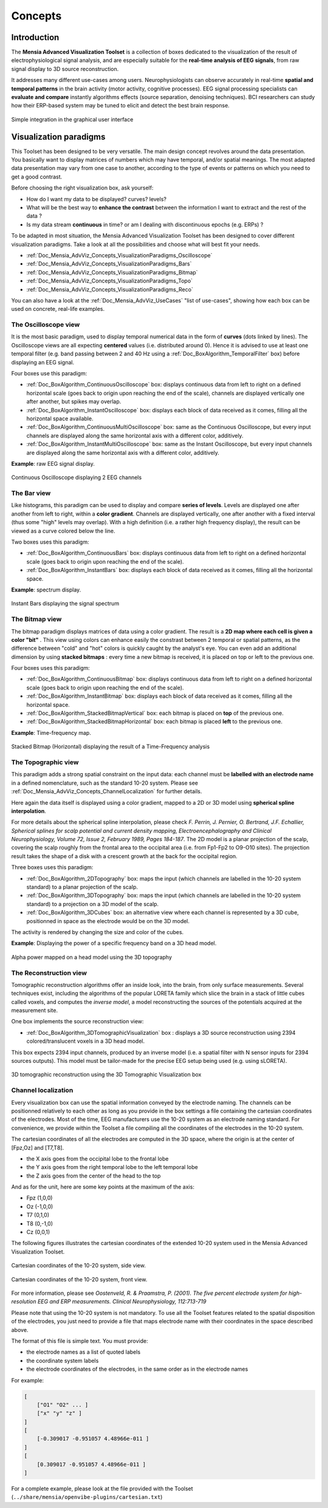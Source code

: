 .. _Doc_Mensia_AdvViz_Concepts:
  
Concepts
========


.. _Doc_Mensia_AdvViz_Concepts_Intro:

Introduction
------------


The **Mensia Advanced Visualization Toolset** is a collection of boxes
dedicated to the visualization of the result of electrophysiological signal
analysis, and are especially suitable for the **real-time analysis of EEG
signals**, from raw signal display to 3D source reconstruction.
  
It addresses many different use-cases among users. Neurophysiologists can
observe accurately in real-time **spatial and temporal patterns** in the brain
activity (motor activity, cognitive processes). EEG signal processing
specialists can **evaluate and compare** instantly algorithms effects
(source separation, denoising techniques). BCI researchers can study how their
ERP-based system may be tuned to elicit and detect the best brain response.
  
  
.. figure:: images/designer-box-list.png 
   :align: center

   Simple integration in the graphical user interface
 
.. _Doc_Mensia_AdvViz_Concepts_VisualizationParadigms:

Visualization paradigms
-----------------------

This Toolset has been designed to be very versatile. The main design concept
revolves around the data presentation. You basically want to display matrices
of numbers which may have temporal, and/or spatial meanings. The most adapted
data presentation may vary from one case to another, according to the type of
events or patterns on which you need to get a good contrast.
  
Before choosing the right visualization box, ask yourself:

- How do I want my data to be displayed? curves? levels?
- What will be the best way to **enhance the contrast** between the information I want to extract and the rest of the data ?
- Is my data stream **continuous** in time? or am I dealing with discontinuous epochs (e.g. ERPs) ?
  
To be adapted in most situation, the Mensia Advanced Visualization Toolset has
been designed to cover different visualization paradigms. Take a look at all
the possibilities and choose what will best fit your needs.

- :ref:`Doc_Mensia_AdvViz_Concepts_VisualizationParadigms_Oscilloscope`
- :ref:`Doc_Mensia_AdvViz_Concepts_VisualizationParadigms_Bars`
- :ref:`Doc_Mensia_AdvViz_Concepts_VisualizationParadigms_Bitmap`
- :ref:`Doc_Mensia_AdvViz_Concepts_VisualizationParadigms_Topo`
- :ref:`Doc_Mensia_AdvViz_Concepts_VisualizationParadigms_Reco`
  
You can also have a look at the :ref:`Doc_Mensia_AdvViz_UseCases` "list of use-cases", showing how each box can be used on concrete, real-life examples.
  
.. _Doc_Mensia_AdvViz_Concepts_VisualizationParadigms_Oscilloscope:

The Oscilloscope view
~~~~~~~~~~~~~~~~~~~~~

It is the most basic paradigm, used to display temporal numerical data in the
form of **curves** (dots linked by lines). The Oscilloscope views are all
expecting **centered** values (i.e. distributed around 0). Hence it is advised
to use at least one temporal filter (e.g. band passing between 2 and 40 Hz
using a :ref:`Doc_BoxAlgorithm_TemporalFilter` box) before displaying an EEG
signal.
  
Four boxes use this paradigm:

- :ref:`Doc_BoxAlgorithm_ContinuousOscilloscope` box: displays continuous data from left to right on a defined horizontal scale (goes back to origin upon reaching the end of the scale), channels are displayed vertically one after another, but spikes may overlap. 
- :ref:`Doc_BoxAlgorithm_InstantOscilloscope` box: displays each block of data received as it comes, filling all the horizontal space available.
- :ref:`Doc_BoxAlgorithm_ContinuousMultiOscilloscope` box: same as the Continuous Oscilloscope, but every input channels are displayed along the same horizontal axis with a different color, additively.
- :ref:`Doc_BoxAlgorithm_InstantMultiOscilloscope` box: same as the Instant Oscilloscope, but every input channels are displayed along the same horizontal axis with a different color, additively.
   
**Example**: raw EEG signal display.

.. figure:: /boxes/images/ContinuousOscilloscope_Display.png
   :align: center

   Continuous Oscilloscope displaying 2 EEG channels  

.. _Doc_Mensia_AdvViz_Concepts_VisualizationParadigms_Bars:

The Bar view
~~~~~~~~~~~~

Like histograms, this paradigm can be used to display and compare **series of
levels**. Levels are displayed one after another from left to right, within a
**color gradient**. Channels are displayed vertically, one after another with a
fixed interval (thus some "high" levels may overlap). With a high definition
(i.e. a rather high frequency display), the result can be viewed as a curve
colored below the line.
  
Two boxes uses this paradigm:

- :ref:`Doc_BoxAlgorithm_ContinuousBars` box: displays continuous data from left to right on a defined horizontal scale (goes back to origin upon reaching the end of the scale).
- :ref:`Doc_BoxAlgorithm_InstantBars` box: displays each block of data received as it comes, filling all the horizontal space.
   
**Example**: spectrum display.

.. figure:: /boxes/images/InstantBars_Display.png
   :align: center

   Instant Bars displaying the signal spectrum
   
.. _Doc_Mensia_AdvViz_Concepts_VisualizationParadigms_Bitmap:

The Bitmap view
~~~~~~~~~~~~~~~

The bitmap paradigm displays matrices of data using a color gradient. The
result is a **2D map where each cell is given a color "bit"** .  This view
using colors can enhance easily the constrast between 2 temporal or spatial
patterns, as the difference between "cold" and "hot" colors is quickly caught
by the analyst's eye.  You can even add an additional dimension by using
**stacked bitmaps** : every time a new bitmap is received, it is placed on top
or left to the previous one.
  
Four boxes uses this paradigm:

- :ref:`Doc_BoxAlgorithm_ContinuousBitmap` box: displays continuous data from left to right on a defined  horizontal scale (goes back to origin upon reaching the end of the scale).
- :ref:`Doc_BoxAlgorithm_InstantBitmap` box: displays each block of data received as it comes, filling all the horizontal space.
- :ref:`Doc_BoxAlgorithm_StackedBitmapVertical` box: each bitmap is placed on **top** of the previous one.
- :ref:`Doc_BoxAlgorithm_StackedBitmapHorizontal` box: each bitmap is placed **left** to the previous one.
  
**Example**: Time-frequency map.

.. figure:: /boxes/images/StackedBitmapHorz_Display.png 
   :align: center

   Stacked Bitmap (Horizontal) displaying the result of a Time-Frequency analysis
   
.. _Doc_Mensia_AdvViz_Concepts_VisualizationParadigms_Topo:

The Topographic view
~~~~~~~~~~~~~~~~~~~~

This paradigm adds a strong spatial constraint on the input data: each channel
must be **labelled with an electrode name** in a defined nomenclature, such as
the standard 10-20 system. Please see
:ref:`Doc_Mensia_AdvViz_Concepts_ChannelLocalization` for further details.
  
Here again the data itself is displayed using a color gradient, mapped to a 2D or 3D model using **spherical spline interpolation**.

For more details about the spherical spline interpolation, please check *F.
Perrin, J. Pernier, O. Bertrand, J.F. Echallier, Spherical splines for scalp
potential and current density mapping, Electroencephalography and Clinical
Neurophysiology, Volume 72, Issue 2, February 1989, Pages 184-187*.  The 2D
model is a planar projection of the scalp, covering the scalp roughly from the
frontal area to the occipital area (i.e. from Fp1-Fp2 to O9-O10 sites).  The
projection result takes the shape of a disk with a crescent growth at the back
for the occipital region.
   
Three boxes uses this paradigm:

- :ref:`Doc_BoxAlgorithm_2DTopography` box: maps the input (which channels are labelled in the 10-20 system standard) to a planar projection of the scalp.
- :ref:`Doc_BoxAlgorithm_3DTopography` box: maps the input (which channels are labelled in the 10-20 system standard) to a projection on a 3D model of the scalp.
- :ref:`Doc_BoxAlgorithm_3DCubes` box: an alternative view where each channel is represented by a 3D cube, positionned in space as the electrode would be on the 3D model. 

The activity is rendered by changing the size and color of the cubes.
  
**Example**: Displaying the power of a specific frequency band on a 3D head model.

.. figure:: /boxes/images/3DTopography_Display.png
   :align: center

   Alpha power mapped on a head model using the 3D topography

.. _Doc_Mensia_AdvViz_Concepts_VisualizationParadigms_Reco:

The Reconstruction view
~~~~~~~~~~~~~~~~~~~~~~~

Tomographic reconstruction algorithms offer an inside look, into the brain,
from only surface measurements.  Several techniques exist, including the
algorithms of the popular LORETA family which slice the brain in a stack of
little cubes called voxels, and computes the *inverse model*, a model
reconstructing the sources of the potentials acquired at the measurement site.
   
One box implements the source reconstruction view:

- :ref:`Doc_BoxAlgorithm_3DTomographicVisualization` box : displays a 3D source reconstruction using 2394 colored/translucent voxels in a 3D head model. 

This box expects 2394 input channels, produced by an inverse model (i.e. a spatial filter with N sensor inputs for 2394 sources outputs). This model must be tailor-made for the precise EEG setup being used (e.g. using sLORETA).
  
.. figure:: /boxes/images/3DTomographicVisualization_Display.png
   :align: center

   3D tomographic reconstruction using the 3D Tomographic Visualization box


.. _Doc_Mensia_AdvViz_Concepts_ChannelLocalization:

Channel localization
~~~~~~~~~~~~~~~~~~~~

Every visualization box can use the spatial information conveyed by the
electrode naming. The channels can be positionned relatively to each other as
long as you provide in the box settings a file containing the cartesian
coordinates of the electrodes.  Most of the time, EEG manufacturers use the
10-20 system as an electrode naming standard. For convenience, we provide
within the Toolset a file compiling all the coordinates of the electrodes in
the 10-20 system.
  
The cartesian coordinates of all the electrodes are computed in the 3D space, where the origin is at the center of [Fpz,Oz] and [T7,T8].

- the X axis goes from the occipital lobe to the frontal lobe
- the Y axis goes from the right temporal lobe to the left temporal lobe
- the Z axis goes from the center of the head to the top
  
And as for the unit, here are some key points at the maximum of the axis:

- Fpz (1,0,0)
- Oz (-1,0,0)
- T7 (0,1,0)
- T8 (0,-1,0)
- Cz (0,0,1)
  
The following figures illustrates the cartesian coordinates of the extended 10-20 system used in the Mensia Advanced Visualization Toolset.

.. figure:: images/CartesianCoordinates1.png
   :align: center

   Cartesian coordinates of the 10-20 system, side view.

.. figure:: images/CartesianCoordinates2.png
   :align: center

   Cartesian coordinates of the 10-20 system, front view.
 
For more information, please see *Oostenveld, R. & Praamstra, P. (2001). The
five percent electrode system for high-resolution EEG and ERP measurements.
Clinical Neurophysiology, 112:713-719*
  
Please note that using the 10-20 system is not mandatory. To use all the Toolset features related to the spatial disposition of the electrodes, you just need to provide a file that maps electrode name with their coordinates in the space described above.
  
The format of this file is simple text. You must provide:

- the electrode names as a list of quoted labels
- the coordinate system labels
- the electrode coordinates of the electrodes, in the same order as in the electrode names
  
For example:

.. code::

    [
     	["O1" "O2" ... ]
     	["x" "y" "z" ]
    ]
    [
    	[-0.309017 -0.951057 4.48966e-011 ]
    ]
    [
    	[0.309017 -0.951057 4.48966e-011 ]
    ]
  
For a complete example, please look at the file provided with the Toolset (``../share/mensia/openvibe-plugins/cartesian.txt``)

